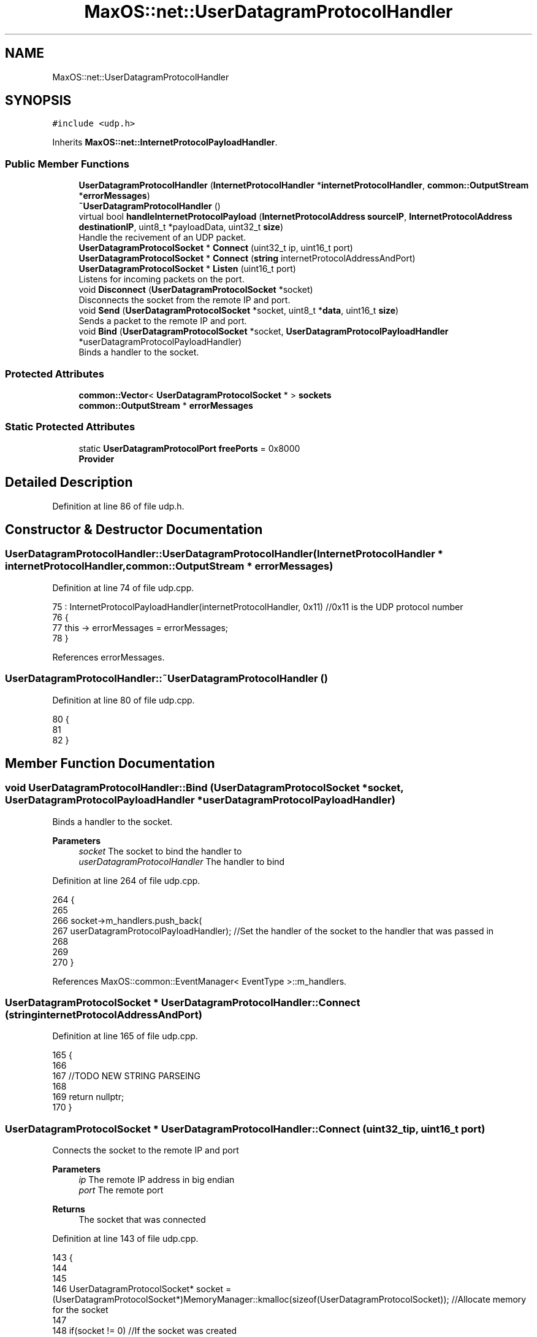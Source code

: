 .TH "MaxOS::net::UserDatagramProtocolHandler" 3 "Sat Mar 29 2025" "Version 0.1" "Max OS" \" -*- nroff -*-
.ad l
.nh
.SH NAME
MaxOS::net::UserDatagramProtocolHandler
.SH SYNOPSIS
.br
.PP
.PP
\fC#include <udp\&.h>\fP
.PP
Inherits \fBMaxOS::net::InternetProtocolPayloadHandler\fP\&.
.SS "Public Member Functions"

.in +1c
.ti -1c
.RI "\fBUserDatagramProtocolHandler\fP (\fBInternetProtocolHandler\fP *\fBinternetProtocolHandler\fP, \fBcommon::OutputStream\fP *\fBerrorMessages\fP)"
.br
.ti -1c
.RI "\fB~UserDatagramProtocolHandler\fP ()"
.br
.ti -1c
.RI "virtual bool \fBhandleInternetProtocolPayload\fP (\fBInternetProtocolAddress\fP \fBsourceIP\fP, \fBInternetProtocolAddress\fP \fBdestinationIP\fP, uint8_t *payloadData, uint32_t \fBsize\fP)"
.br
.RI "Handle the recivement of an UDP packet\&. "
.ti -1c
.RI "\fBUserDatagramProtocolSocket\fP * \fBConnect\fP (uint32_t ip, uint16_t port)"
.br
.ti -1c
.RI "\fBUserDatagramProtocolSocket\fP * \fBConnect\fP (\fBstring\fP internetProtocolAddressAndPort)"
.br
.ti -1c
.RI "\fBUserDatagramProtocolSocket\fP * \fBListen\fP (uint16_t port)"
.br
.RI "Listens for incoming packets on the port\&. "
.ti -1c
.RI "void \fBDisconnect\fP (\fBUserDatagramProtocolSocket\fP *socket)"
.br
.RI "Disconnects the socket from the remote IP and port\&. "
.ti -1c
.RI "void \fBSend\fP (\fBUserDatagramProtocolSocket\fP *socket, uint8_t *\fBdata\fP, uint16_t \fBsize\fP)"
.br
.RI "Sends a packet to the remote IP and port\&. "
.ti -1c
.RI "void \fBBind\fP (\fBUserDatagramProtocolSocket\fP *socket, \fBUserDatagramProtocolPayloadHandler\fP *userDatagramProtocolPayloadHandler)"
.br
.RI "Binds a handler to the socket\&. "
.in -1c
.SS "Protected Attributes"

.in +1c
.ti -1c
.RI "\fBcommon::Vector\fP< \fBUserDatagramProtocolSocket\fP * > \fBsockets\fP"
.br
.ti -1c
.RI "\fBcommon::OutputStream\fP * \fBerrorMessages\fP"
.br
.in -1c
.SS "Static Protected Attributes"

.in +1c
.ti -1c
.RI "static \fBUserDatagramProtocolPort\fP \fBfreePorts\fP = 0x8000"
.br
.RI "\fBProvider\fP "
.in -1c
.SH "Detailed Description"
.PP 
Definition at line 86 of file udp\&.h\&.
.SH "Constructor & Destructor Documentation"
.PP 
.SS "UserDatagramProtocolHandler::UserDatagramProtocolHandler (\fBInternetProtocolHandler\fP * internetProtocolHandler, \fBcommon::OutputStream\fP * errorMessages)"

.PP
Definition at line 74 of file udp\&.cpp\&.
.PP
.nf
75 : InternetProtocolPayloadHandler(internetProtocolHandler, 0x11)    //0x11 is the UDP protocol number
76 {
77     this -> errorMessages = errorMessages;
78 }
.fi
.PP
References errorMessages\&.
.SS "UserDatagramProtocolHandler::~UserDatagramProtocolHandler ()"

.PP
Definition at line 80 of file udp\&.cpp\&.
.PP
.nf
80                                                           {
81 
82 }
.fi
.SH "Member Function Documentation"
.PP 
.SS "void UserDatagramProtocolHandler::Bind (\fBUserDatagramProtocolSocket\fP * socket, \fBUserDatagramProtocolPayloadHandler\fP * userDatagramProtocolPayloadHandler)"

.PP
Binds a handler to the socket\&. 
.PP
\fBParameters\fP
.RS 4
\fIsocket\fP The socket to bind the handler to 
.br
\fIuserDatagramProtocolHandler\fP The handler to bind 
.RE
.PP

.PP
Definition at line 264 of file udp\&.cpp\&.
.PP
.nf
264                                                                                                                                                  {
265 
266   socket->m_handlers\&.push_back(
267       userDatagramProtocolPayloadHandler);                                                                //Set the handler of the socket to the handler that was passed in
268 
269 
270 }
.fi
.PP
References MaxOS::common::EventManager< EventType >::m_handlers\&.
.SS "\fBUserDatagramProtocolSocket\fP * UserDatagramProtocolHandler::Connect (\fBstring\fP internetProtocolAddressAndPort)"

.PP
Definition at line 165 of file udp\&.cpp\&.
.PP
.nf
165                                                                        {
166 
167   //TODO NEW STRING PARSEING
168 
169   return nullptr;
170 }
.fi
.SS "\fBUserDatagramProtocolSocket\fP * UserDatagramProtocolHandler::Connect (uint32_t ip, uint16_t port)"
Connects the socket to the remote IP and port 
.PP
\fBParameters\fP
.RS 4
\fIip\fP The remote IP address in big endian 
.br
\fIport\fP The remote port 
.RE
.PP
\fBReturns\fP
.RS 4
The socket that was connected 
.RE
.PP

.PP
Definition at line 143 of file udp\&.cpp\&.
.PP
.nf
143                                                                                            {
144 
145 
146     UserDatagramProtocolSocket* socket = (UserDatagramProtocolSocket*)MemoryManager::kmalloc(sizeof(UserDatagramProtocolSocket));   //Allocate memory for the socket
147 
148     if(socket != 0) //If the socket was created
149     {
150         new (socket) UserDatagramProtocolSocket();    //Create the socket
151 
152         //Configure the socket
153         socket -> remotePort = port;                                    //Port to that application wants to connect to
154         socket -> remoteIP = ip;                                        //IP to that application wants to connect to
155         socket -> localPort = freePorts++;                               //Port that we will use to connect to the remote application  (note, local port doesnt have to be the same as remote)
156         socket -> localIP = internetProtocolHandler -> GetInternetProtocolAddress();    //IP that we will use to connect to the remote application
157         socket -> userDatagramProtocolHandler = this;                    //Set the UDP handler
158 
159         sockets\&.push_back(socket);                                       //Add the socket to the list of sockets
160     }
161 
162     return socket;                                        //Return the socket
163 }
.fi
.PP
References freePorts, MaxOS::net::InternetProtocolPayloadHandler::internetProtocolHandler, and sockets\&.
.SS "void UserDatagramProtocolHandler::Disconnect (\fBUserDatagramProtocolSocket\fP * socket)"

.PP
Disconnects the socket from the remote IP and port\&. 
.PP
\fBParameters\fP
.RS 4
\fIsocket\fP The socket to disconnect 
.RE
.PP

.PP
Definition at line 204 of file udp\&.cpp\&.
.PP
.nf
204                                                                                {
205 
206 
207     for(Vector<UserDatagramProtocolSocket*>::iterator currentSocket = sockets\&.begin(); currentSocket != sockets\&.end(); currentSocket++) {
208         if((*currentSocket) == socket)                               //If the socket is the same as the socket that is being checked
209         {
210             sockets\&.erase(currentSocket);                            //Remove the socket from the list of sockets
211             MemoryManager::kfree(socket);      //Free the socket
212             break;                                                   //Break out of the loop
213         }
214     }
215 
216 }
.fi
.PP
References sockets\&.
.SS "bool UserDatagramProtocolHandler::handleInternetProtocolPayload (\fBInternetProtocolAddress\fP sourceIP, \fBInternetProtocolAddress\fP destinationIP, uint8_t * payloadData, uint32_t size)\fC [virtual]\fP"

.PP
Handle the recivement of an UDP packet\&. 
.PP
\fBParameters\fP
.RS 4
\fIsrcIP_BE\fP The source IP address in big endian 
.br
\fIdstIP_BE\fP The destination IP address in big endian 
.br
\fIinternetprotocolPayload\fP The UDP payload 
.br
\fIsize\fP The size of the UDP payload 
.RE
.PP
\fBReturns\fP
.RS 4
True if the packet is to be sent back to the sender 
.RE
.PP

.PP
Reimplemented from \fBMaxOS::net::InternetProtocolPayloadHandler\fP\&.
.PP
Definition at line 92 of file udp\&.cpp\&.
.PP
.nf
92                                                                                                                                                                             {
93 
94     //Check the size
95     if(size < sizeof(UserDatagramProtocolHeader)) {
96         return false;
97     }
98 
99     //Get the header
100     UserDatagramProtocolHeader* header = (UserDatagramProtocolHeader*)payloadData;
101 
102     //Set the local and remote ports
103     uint16_t localPort = header -> destinationPort;
104     uint16_t remotePort = header -> sourcePort;
105 
106     UserDatagramProtocolSocket* socket = 0;                     //The socket that will be used
107     for(Vector<UserDatagramProtocolSocket*>::iterator currentSocket = sockets\&.begin(); currentSocket != sockets\&.end(); currentSocket++) {
108         if((*currentSocket)->localPort == localPort                  //If the local port (header dst, our port) is the same as the local port of the socket
109         && (*currentSocket)->localIP == destinationIP                     //If the local IP (packet dst, our IP) is the same as the local IP of the socket
110         && (*currentSocket)->listening)                              //If the socket is listening
111         {
112 
113             socket = (*currentSocket);                               //Set the socket to the socket that is being checked
114             socket->listening = false;                         //Set the socket to not listening, as it is now in use
115             socket->remotePort = remotePort;                   //Set the remote port of the socket to the remote port of the packet
116             socket->remoteIP = sourceIP;                       //Set the remote IP of the socket to the remote IP of the packet
117 
118         }else if((*currentSocket)->localPort == localPort            //If the local port (header dst, our port) is the same as the local port of the socket
119               &&  (*currentSocket)->localIP == destinationIP              //If the local IP (packet dst, our IP) is the same as the local IP of the socket
120               &&  (*currentSocket)->remotePort == remotePort         //If the remote port (header src, their port) is the same as the remote port of the socket
121               &&  (*currentSocket)->remoteIP == sourceIP)            //If the remote IP (packet src, their IP) is the same as the remote IP of the socket
122         {
123             socket = (*currentSocket);                               //Set the socket to the current socket
124         }
125 
126     }
127 
128     if(socket != 0) {                                          //If the socket is not null then pass the data to the socket
129         socket->handleUserDatagramProtocolPayload(payloadData + sizeof(UserDatagramProtocolHeader), size - sizeof(UserDatagramProtocolHeader));
130     }
131 
132     //UDP doesn't send back packets, so always return false
133     return false;
134 
135 }
.fi
.PP
References destinationIP, destinationPort, MaxOS::net::UserDatagramProtocolSocket::handleUserDatagramProtocolPayload(), header, MaxOS::net::UserDatagramProtocolSocket::listening, MaxOS::net::UserDatagramProtocolSocket::remoteIP, MaxOS::net::UserDatagramProtocolSocket::remotePort, size, sockets, sourceIP, and sourcePort\&.
.SS "\fBUserDatagramProtocolSocket\fP * UserDatagramProtocolHandler::Listen (uint16_t port)"

.PP
Listens for incoming packets on the port\&. 
.PP
\fBParameters\fP
.RS 4
\fIport\fP The port to listen on 
.RE
.PP
\fBReturns\fP
.RS 4
The socket that is listening 
.RE
.PP

.PP
Definition at line 178 of file udp\&.cpp\&.
.PP
.nf
178                                                                              {
179 
180     UserDatagramProtocolSocket* socket = (UserDatagramProtocolSocket*)MemoryManager::kmalloc(sizeof(UserDatagramProtocolSocket));   //Allocate memory for the socket
181 
182     if(socket != 0) //If the socket was created
183     {
184         new (socket) UserDatagramProtocolSocket();    //Create the socket
185 
186         //Configure the socket
187         socket -> listening = true;                                     //Set the socket to listening
188         socket -> localPort = port;                                     //Port that we will use to connect to the remote application  (note, local port doesnt have to be the same as remote)
189         socket -> localIP = internetProtocolHandler -> GetInternetProtocolAddress();    //IP that we will use to connect to the remote application
190         socket -> userDatagramProtocolHandler = this;                    //Set the UDP handler
191 
192         sockets\&.push_back(socket);                                       //Add the socket to the list of sockets
193     }
194 
195     return socket;                                        //Return the socket
196 
197 }
.fi
.PP
References MaxOS::net::InternetProtocolPayloadHandler::internetProtocolHandler, and sockets\&.
.SS "void UserDatagramProtocolHandler::Send (\fBUserDatagramProtocolSocket\fP * socket, uint8_t * data, uint16_t size)"

.PP
Sends a packet to the remote IP and port\&. 
.PP
\fBParameters\fP
.RS 4
\fIsocket\fP The socket to send the packet from 
.br
\fIdata\fP The data to send 
.br
\fIsize\fP The size of the data 
.RE
.PP

.PP
Definition at line 225 of file udp\&.cpp\&.
.PP
.nf
225                                                                                                        {
226 
227     uint16_t totalSize = sizeof(UserDatagramProtocolHeader) + size;                                 //Get the total size of the packet
228     uint8_t* buffer = (uint8_t*)MemoryManager::kmalloc(totalSize);          //Allocate memory for the packet
229     uint8_t* buffer2 = buffer + sizeof(UserDatagramProtocolHeader);                                 //Get the buffer that will be used to store the data
230 
231     UserDatagramProtocolHeader* header = (UserDatagramProtocolHeader*)buffer;                       //Create the header of the packet
232 
233     //Set the header
234     header -> sourcePort = socket -> localPort;                                                    //Set the source port to the local port of the socket    (this is the port that the packet will be sent from)
235     header -> destinationPort = socket -> remotePort;                                              //Set the destination port to the remote port of the socket (this is the port that the packet will be sent to)
236     header -> length = ((totalSize & 0x00FF) << 8) | ((totalSize & 0xFF00) >> 8);                  //Set the length of the packet
237 
238     // Convert the ports into big endian
239     header -> sourcePort = ((header -> sourcePort & 0x00FF) << 8) | ((header -> sourcePort & 0xFF00) >> 8);
240     header -> destinationPort = ((header -> destinationPort & 0x00FF) << 8) | ((header -> destinationPort & 0xFF00) >> 8);
241 
242     //Copy the data to the buffer
243     for (int i = 0; i < size; ++i) {                                                               //Loop through the data
244         buffer2[i] = data[i];                                                                      //Copy the data to the buffer
245     }
246 
247     //Set the checksum
248     header -> checksum = 0;                                                                        //Set the checksum to 0, this is becuase UDP doesnt have to have a checksum
249 
250     //Send the packet
251     InternetProtocolPayloadHandler::Send(socket->remoteIP, buffer, totalSize);
252 
253     //Free the buffer
254     MemoryManager::kfree(buffer);
255 
256 }
.fi
.PP
References checksum, data, destinationPort, header, MaxOS::drivers::peripherals::i, length, MaxOS::net::UserDatagramProtocolSocket::remoteIP, MaxOS::net::InternetProtocolPayloadHandler::Send(), size, and sourcePort\&.
.SH "Member Data Documentation"
.PP 
.SS "\fBcommon::OutputStream\fP* MaxOS::net::UserDatagramProtocolHandler::errorMessages\fC [protected]\fP"

.PP
Definition at line 91 of file udp\&.h\&.
.PP
Referenced by UserDatagramProtocolHandler()\&.
.SS "\fBUserDatagramProtocolPort\fP UserDatagramProtocolHandler::freePorts = 0x8000\fC [static]\fP, \fC [protected]\fP"

.PP
\fBProvider\fP 
.PP
Definition at line 90 of file udp\&.h\&.
.PP
Referenced by Connect()\&.
.SS "\fBcommon::Vector\fP<\fBUserDatagramProtocolSocket\fP*> MaxOS::net::UserDatagramProtocolHandler::sockets\fC [protected]\fP"

.PP
Definition at line 89 of file udp\&.h\&.
.PP
Referenced by Connect(), Disconnect(), handleInternetProtocolPayload(), and Listen()\&.

.SH "Author"
.PP 
Generated automatically by Doxygen for Max OS from the source code\&.
